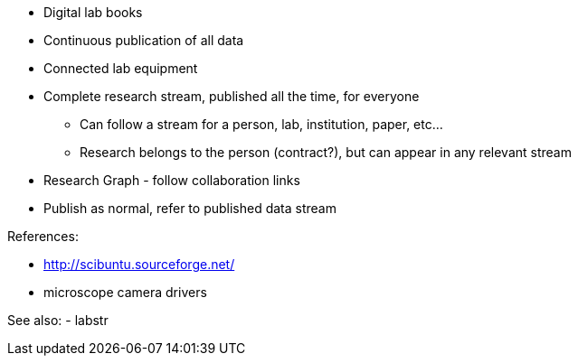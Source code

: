 :title: As We May Research
:slug: as-we-may-research
:date: 2016-07-02 23:50:34
:tags: science, research, labstr
:status: draft

* Digital lab books
* Continuous publication of all data
* Connected lab equipment
* Complete research stream, published all the time, for everyone
- Can follow a stream for a person, lab, institution, paper, etc...
- Research belongs to the person (contract?), but can appear in any relevant stream
* Research Graph - follow collaboration links
* Publish as normal, refer to published data stream


References:

* http://scibuntu.sourceforge.net/[http://scibuntu.sourceforge.net/]
* microscope camera drivers


See also:
- labstr
